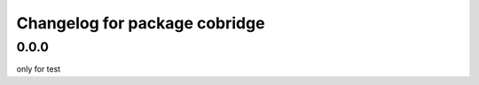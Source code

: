 ^^^^^^^^^^^^^^^^^^^^^^^^^^^^^^^^^^
Changelog for package cobridge
^^^^^^^^^^^^^^^^^^^^^^^^^^^^^^^^^^
0.0.0
------------------
only for test
